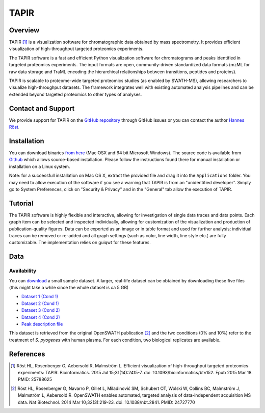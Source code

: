 TAPIR
=========

Overview
--------

TAPIR [1]_ is a visualization software for chromatographic data obtained by mass spectrometry. It provides efficient visualization of high-throughput targeted proteomics experiments.

The TAPIR software is a fast and efficient Python visualization software for chromatograms and peaks identified in targeted proteomics experiments. The input formats are open, community-driven standardized data formats (mzML for raw data storage and TraML encoding the hierarchical relationships between transitions, peptides and proteins).

TAPIR is scalable to proteome-wide targeted proteomics studies (as enabled by SWATH-MS), allowing researchers to visualize high-throughput datasets. The framework integrates well with existing automated analysis pipelines and can be extended beyond targeted proteomics to other types of analyses.

Contact and Support
-------------------

We provide support for TAPIR on the `GitHub repository
<https://github.com/msproteomicstools/msproteomicstools/issues>`_ through GitHub issues or you 
can contact the author `Hannes Röst
<http://www.roestlab.org>`_.

Installation
------------

You can download binaries `from here
<https://github.com/msproteomicstools/TAPIR/releases>`_ (Mac OSX and 64 bit
Microsoft Windows).  The source code is available from `Github
<https://github.com/msproteomicstools/msproteomicstools>`_ which allows
source-based installation. Please follow the instructions found there for
manual installation or installation on a Linux system.

Note: for a successfull installation on Mac OS X, extract the provided file and drag it into the ``Applications`` folder. You may need to allow execution of the software if you see a warning that TAPIR is from an "unidentified developer". Simply go to System Preferences, click on "Security & Privacy" and in the "General" tab allow the execution of TAPIR.

Tutorial
--------

The TAPIR software is highly flexible and interactive, allowing for investigation of single data traces and data points. Each graph item can be selected and inspected individually, allowing for customization of the visualization and production of publication-quality figures. Data can be exported as an image or in table format and used for further analysis; individual traces can be removed or re-added and all graph settings (such as color, line width, line style etc.) are fully customizable. The implementation relies on guiqwt for these features.

.. image:: img/tapir.png

Data
----

Availability
~~~~~~~~~~~~

You can `download
<http://proteomics.ethz.ch/tapir/sample_data_small.zip>`_ a small sample dataset. A larger, real-life dataset can be obtained by downloading these five files (this might take a while since the whole dataset is ca 5 GB)

- `Dataset 1 (Cond 1) <http://proteomics.ethz.ch/tapir/hroest_K120808_Strep0PlasmaBiolRepl1_R02_SW.chrom.mzML>`_
- `Dataset 2 (Cond 1) <http://proteomics.ethz.ch/tapir/hroest_K120808_Strep0PlasmaBiolRepl2_R02_SW.chrom.mzML>`_
- `Dataset 3 (Cond 2) <http://proteomics.ethz.ch/tapir/hroest_K120808_Strep10PlasmaBiolRepl1_R02_SW.chrom.mzML>`_
- `Dataset 4 (Cond 2) <http://proteomics.ethz.ch/tapir/hroest_K120808_Strep10PlasmaBiolRepl2_R02_SW.chrom.mzML>`_
- `Peak description file <http://proteomics.ethz.ch/tapir/picked_peaks.csv>`_

This dataset is retrieved from the original OpenSWATH publication [2]_ and the two conditions (0% and 10%) refer to the treatment of *S. pyogenes* with human plasma. For each condition, two biological replicates are available.

References
----------
.. [1] Röst HL, Rosenberger G, Aebersold R, Malmström L. Efficient visualization of high-throughput targeted proteomics experiments: TAPIR. Bioinformatics. 2015 Jul 15;31(14):2415-7. doi: 10.1093/bioinformatics/btv152. Epub 2015 Mar 18. PMID: 25788625

.. [2] Röst HL, Rosenberger G, Navarro P, Gillet L, Miladinović SM, Schubert OT, Wolski W, Collins BC, Malmström J, Malmström L, Aebersold R. OpenSWATH enables automated, targeted analysis of data-independent acquisition MS data. Nat Biotechnol. 2014 Mar 10;32(3):219-23. doi: 10.1038/nbt.2841. PMID: 24727770

